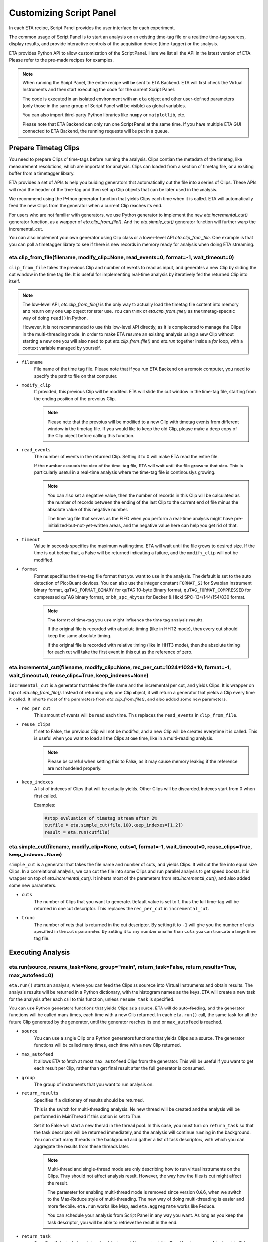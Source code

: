 Customizing Script Panel
===============================

In each ETA recipe, Script Panel provides the user interface for each experiment. 

The common usage of Script Panel is to start an analysis on an existing time-tag file or a realtime time-tag sources, display results, and provide interactive controls of the acquisition device (time-tagger) or the analysis.

ETA provides Python API to allow customization of the Script Panel. Here we list all the API in the latest version of ETA. Please refer to the pre-made recipes for examples.

.. note::
    When running the Script Panel, the entire recipe will be sent to ETA Backend. ETA will first check the Virtual Instruments and then start executing the code for the current Script Panel. 
    
    The code is executed in an isolated environment with an ``eta`` object and other user-defined parameters (only those in the same group of Script Panel will be visible) as global variables.
    
    You can also import third-party Python libraries like ``numpy`` or ``matplotlib``, etc. 
    
    Please note that ETA Backend can only run one Script Panel at the same time. If you have multiple ETA GUI connected to ETA Backend, the running requests will be put in a queue.


Prepare Timetag Clips
------------------------------

You need to prepare Clips of time-tags before running the analysis. Clips contian the metadata of the timetag, like measurement resolutions, which are important for analysis. Clips can loaded from a section of timetag file, or a exsiting buffer from a timetagger library. 

ETA provides a set of APIs to help you buiding generators that automatically cut the file into a series of Clips. These APIs will read the header of the time-tag and then set up Clip objects that can be later used in the analysis. 

We recommend using the Python generator function that yields Clips each time when it is called. ETA will automatically feed the new Clips from the generator when a current Clip reaches its end.

For users who are not familiar with generators, we use Python generator to implement the new `eta.incremental_cut()` generator function, as a warpper of `eta.clip_from_file()`. And the `eta.simple_cut()` generator function will further warp the incremental_cut.
        
You can also implement your own generator using Clip class or a lower-level API `eta.clip_from_file`. One example is that you can poll a timetagger library to see if there is new records in memory ready for analysis when doing ETA streaming.

eta.clip_from_file(filename, modify_clip=None, read_events=0, format=-1, wait_timeout=0)
......
``clip_from_file`` takes the previous Clip and number of events to read as input, and generates a new Clip by sliding the cut window in the time tag file. It is useful for implementing real-time analysis by iteratively fed the returned Clip into itself.

.. note::
        The low-level API, `eta.clip_from_file()` is the only way to actually load the timetag file content into memory and return only one Clip object for later use. You can think of `eta.clip_from_file()` as the timetag-specific way of doing ``read()`` in Python. 

        However, it is not recommended to use this low-level API directly, as it is complecated to manage the Clips in the multi-threading mode. In order to make ETA resume an exisitng analysis using a new Clip without starting a new one you will also need to put  `eta.clip_from_file()` and `eta.run` together inside a `for` loop, with a context variable managed by yourself. 

- ``filename``
    File name of the time tag file. Please note that if you run ETA Backend on a remote computer, you need to specify the path to file on that computer.
    
- ``modify_clip``
    If provided, this previous Clip will be modifed. ETA will slide the cut window in the time-tag file, starting from the ending position of the prevoius Clip.  

    .. note::
        Please note that the prevoius will be modified to a new Clip with timetag events from different window in the timetag file. If you would like to keep the old Clip, please make a deep copy of the Clip object before calling this function.

- ``read_events``
    The number of events in the returned Clip. Setting it to 0 will make ETA read the entire file.
    
    If the number exceeds the size of the time-tag file, ETA will wait until the file grows to that size. This is particularly useful in a real-time analysis where the time-tag file is continouslys growing.
    
    .. note::
        You can also set a negative value, then the number of records in this Clip will be calculated as the number of records between the ending of the last Clip to the current end of file minus the absolute value of this negative number. 

        The time tag file that serves as the FIFO when you perform a real-time analysis might have pre-initialized-but-not-yet-written areas, and the negative value here can help you get rid of that.
    
- ``timeout``
    Value in seconds specifies the maximum waiting time. ETA will wait until the file grows to desired size. If the time is out before that, a False will be returned indicating a failure, and the ``modify_clip`` will not be modified.
    
- ``format``
    Format specifies the time-tag file format that you want to use in the analysis. The default is set to the auto detection of PicoQuant devices. You can also use the integer constant ``FORMAT_SI`` for Swabian Instrument binary format, ``quTAG_FORMAT_BINARY`` for quTAG 10-byte Binary format,  ``quTAG_FORMAT_COMPRESSED`` for compressed quTAG binary format, or ``bh_spc_4bytes`` for Becker & Hickl  SPC-134/144/154/830 format.
    
    .. note::
        The format of time-tag you use might influence the time tag analysis results.
        
        If the original file is recorded with absolute timing (like in HHT2 mode), then every cut should keep the same absolute timing. 

        If the original file is recorded with relative timing (like in HHT3 mode), then the absolute timing for each cut will take the first event in this cut as the reference of zero.



eta.incremental_cut(filename, modify_clip=None, rec_per_cut=1024*1024*10, format=-1, wait_timeout=0,  reuse_clips=True, keep_indexes=None)
......
``incremental_cut``  is a generator that takes the file name and the incremental per cut, and yields Clips. It is wrapper on top of `eta.clip_from_file()`. Instead of returning only one Clip object, it will return a generator that yields a Clip every time it called. It inherts most of the parameters from `eta.clip_from_file()`, and also added some new parameters.

- ``rec_per_cut``
    This amount of events will be read each time. This replaces the ``read_events`` in ``clip_from_file``. 

- ``reuse_clips``
    If set to False, the previous Clip will not be modifed, and a new Clip will be created everytime it is called. This is useful when you want to load all the Clips at one time, like in a multi-reading analysis.

    .. note::
        Please be careful when setting this to False, as it may cause memory leaking if the reference are not handeled properly.

- ``keep_indexes``
    A list of indexes of Clips that will be actually yields. Other Clips will be discarded. Indexes start from 0 when first called.
    
    Examples:

    .. code-block:: python    

        #stop evaluation of timetag stream after 2%
        cutfile = eta.simple_cut(file,100,keep_indexes=[1,2])
        result = eta.run(cutfile)
  

eta.simple_cut(filename,  modify_clip=None, cuts=1, format=-1, wait_timeout=0, reuse_clips=True, keep_indexes=None)
......

``simple_cut`` is a generator that takes the file name and number of cuts, and yields Clips. It will cut the file into equal size Clips. In a correlational analysis, we can cut the file into some Clips and run parallel analysis to get speed boosts. It is wrapper on top of `eta.incremental_cut()`. It inherts most of the parameters from `eta.incremental_cut()`, and also added some new parameters.

- ``cuts``
    The number of Clips that you want to generate. Default value is set to 1, thus the full time-tag will be returned in one cut descriptor. This replaces the ``rec_per_cut`` in ``incremental_cut``.
    
- ``trunc``
    The number of cuts that is returned in the cut descriptor. By setting it to ``-1`` will give you the number of cuts specified in the ``cuts`` parameter. By setting it to any number smaller than ``cuts`` you can truncate a large time tag file.


Executing Analysis
-----

eta.run(source, resume_task=None, group="main", return_task=False, return_results=True, max_autofeed=0)
......

``eta.run()`` starts an analysis, where you can feed the Clips as sourece into Virtual Instruments and obtain results. The analysis results will be returned in a Python dictionary, with the histogram names as the keys. ETA will create a new task for the analysis after each call to this function, unless ``resume_task`` is specified.

You can use Python generators functions that yields Clips as a source. ETA will do auto-feeding, and the generator functions will be called many times, each time with a new Clip returned. In each ``eta.run()`` call, the same task for all the future Clip generated by the generator, until the generator reaches its end or ``max_autofeed`` is reached.


- ``source``
    You can use a single Clip or a Python generators functions that yields Clips as a source. The generator functions will be called many times, each time with a new Clip returned. 
    
- ``max_autofeed``
    It allows ETA to fetch at most ``max_autofeed`` Clips from the generator.
    This will be useful if you want to get each result per Clip, rather than get final result after the full generator is consumed.
    
- ``group``
    The group of instruments that you want to run analysis on.

- ``return_results``
    Specifies if a dictionary of results should be returned. 
    
    This is the switch for multi-threading analysis. No new thread will be created and the analysis will be performed in MainThread if this option is set to True.
    
    Set it to False will start a new therad in the thread pool. In this case, you must turn on ``return_task`` so that the task descriptor will be returned immediately, and the analysis will continue running in the background. You can start many threads in the background and gather a list of task descriptors, with which you can aggregate the results from these threads later. 
    
    .. note::
        Multi-thread and single-thread mode are only describing how to run virtual instruments on the Clips. They should not affect analysis result. However, the way how the files is cut might affect the result.
        
        The parameter for enabling multi-thread mode is removed since version 0.6.6, when we switch to the Map-Reduce style of multi-threading. The new way of doing multi-threading is easier and more flexibile. ``eta.run`` works like Map, and ``eta.aggregrate`` works like Reduce. 
        
        You can schedule your analysis from Script Panel in any way you want. As long as you keep the task descriptor, you will be able to retrieve the result in the end. 
        
- ``return_task``
    Specifies if the task descriptor should returned. You must set it to True if ``return_results`` is set to False. 
    
    If both of them are set to Ture, you can get both of them with ``result, task = eta.run(..., return_task=True, return_results=True)``, and later you can resume an analysis with the task descriptor using ``resume_task``.
    
- ``resume_task``
    Pass a old task descriptor to resume the analysis. 
    
    The analysis will be resumed from the point where it ended, with all contexts set correctly, and then feeded with the new Clip. 
    
    .. note::
        The context parameter is renamed to task descriptor to reduce confusion since version 0.6.6.
        
        Task descriptor works like a memory snapshot of a current running or finished analysis, everything is preserved so that you can resume any kind of analysis without worrying about different behaviors of different Tools.
        
        You can iteratively call ``eta.run`` using the returned task from a previous ``eta.run`` call. This is particularly useful when you want to perform real-time analysis. 

eta.aggregrate(list_of_tasks, sum_results=True):
......
``eta.aggregrate`` will gather data form previously anlaysis tasks started with ``return_results=False`` and put them together as the final results. If all previously anlaysis tasks haven't finished, ETA will block until all of them are finished. This should only be used in the multi-threading mode. 

- ``list_of_tasks``
    A list of previously created task descriptors. You can put the tasks descriptors, from which you want to retrieve results, into this list. 
    
    .. note::
        You can run analysis with different groups for completely different analysis at the same time. However, you can only aggregrate the results form the same group. 
        
- ``sum_results``
    Specifies if the results will be summed up. This is useful for correlational analysis if you cut the file into pieces and then merges the histograms together. Users can also set this value to False and implement their own data aggregation methods, like concatenating the histograms to generate large images.
    
    .. note::
        You can run analysis with different groups for completely different analysis at the same time. However, you can only aggregrate the results form the same group. 

Interacting with ETA GUI
-----

eta.display(app)
......

You can send results to ETA GUI using this function. The value of app can be either a Dash or Bokeh graph currently.

.. note::
    Use ``app = dash.Dash()`` to create a Dash graph.

logging.getLogger('etabackend.frontend')
......
Returns the ``logger``, with which you can display inforamtion on the GUI.

logger.info(msgstring)
......
This is the ETA alternative for ``print()`` in Python.  This is useful when you use want to display some message on the ETA GUI.

- ``msgstring``
    Message string to be shown on the ETA GUI. 
    
logger.setLevel(loglevel)
......
This modifies the logging level of a specific logger.

- ``loglevel``
    A loglevel from logging. Can be ``logging.WARNING``
    
    Examples:

    .. code-block:: python
    
        logger = logging.getLogger('etabackend.frontend')
        logger.info('No further logoutput for the realtime recipe.')
        logger.setLevel(logging.WARNING)
        plt.show()
        logger.setLevel(logging.INFO)

eta.send(text,endpoint="log"):
......
This is useful when you want to talk to another program other than ETA GUI via WebSocket (see Advanced Usages). You can stream the results back using this function. 

- ``text``
    String of information to be sent to the client. 
    
- ``endpoint``
    Can either be ``log`` or ``err``, for indicating the type of message.


Modify recipies programatically
------
You can also modify recipes programmatically. 

As an example, you can upload the template recipe from your LabVIEW program to ETA Backend via WebSocket (see Advanced Usages), and then change the parameters (like bin size for histograms) to get different results.

eta.recipe_get_parameter(name)
......
Get a parameter in a recipe using the name of the parameter. If there are multiple parameters with the same name, only the first one will be returned.

- ``name``
    Name of the parameter, as shown in the ETA GUI.
    
eta.recipe_set_parameter(name, value)
......
Set value of a parameter in a recipe using the name of the parameter. If there are multiple parameters with the same name, only the first one will be changed.

- ``name``
    Name of the parameter, as shown in the ETA GUI.
    
- ``value``
    Value of the parameter, as shown in the ETA GUI.
    
Using Third-party Libraries
-----

The following libraries are required to be installed with ETA. Feel free to use them in your recipes. 

- numpy
- scipy
- lmfit
- matplotlib
- dash
- dash-renderer 
- dash-html-components 
- dash-core-components
- plotly
- bokeh

Using other third-party libraries (including Python libraries or dynamic linked libraries) might lead to not fully portable recipes. Please distribute the libraries with the recipe, so that the users can download and install them. 
ETA also recommends distributing the libraries on ETA-DLC (ETA downloadable contents). 
